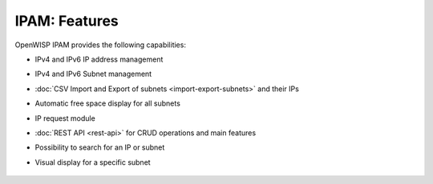 IPAM: Features
==============

OpenWISP IPAM provides the following capabilities:

- IPv4 and IPv6 IP address management
- IPv4 and IPv6 Subnet management
- :doc:`CSV Import and Export of subnets <import-export-subnets>` and
  their IPs
- Automatic free space display for all subnets
- IP request module
- :doc:`REST API <rest-api>` for CRUD operations and main features
- Possibility to search for an IP or subnet
- Visual display for a specific subnet

      .. image:: https://raw.githubusercontent.com/openwisp/openwisp-ipam/docs/docs/visual-display.png
          :target: https://raw.githubusercontent.com/openwisp/openwisp-ipam/docs/docs/visual-display.png
